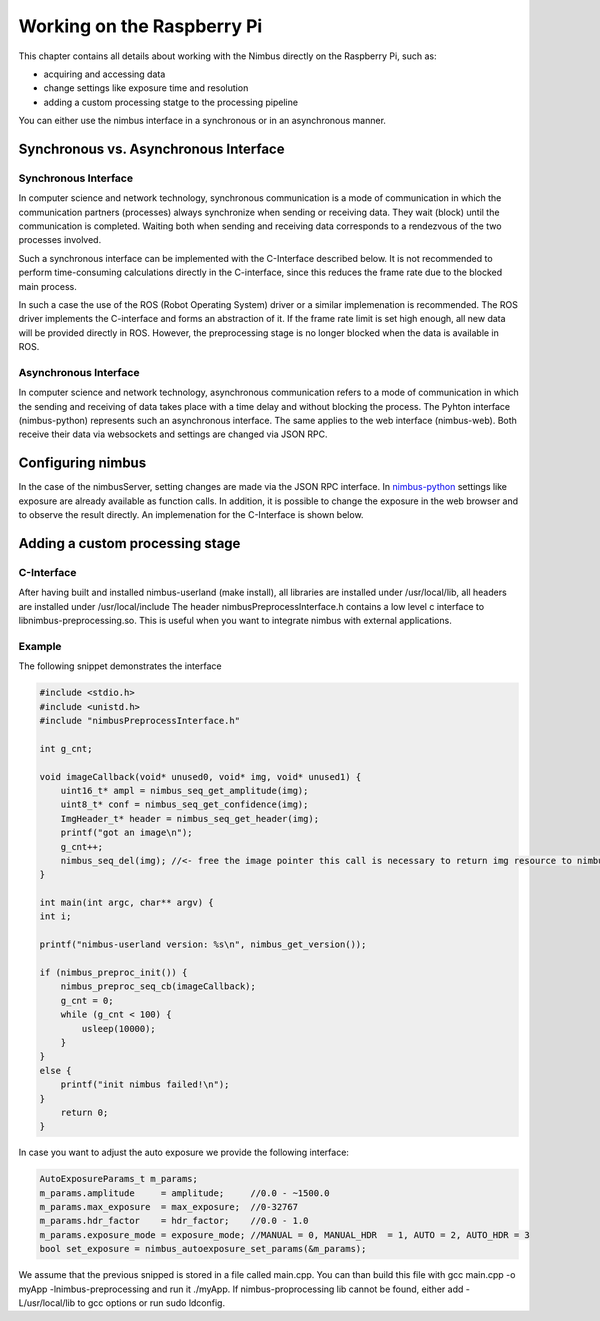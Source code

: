 ===========================
Working on the Raspberry Pi
===========================

.. _EmbeddedDetailed:

This chapter contains all details about working with the Nimbus directly on the Raspberry Pi,
such as:

- acquiring and accessing data
- change settings like exposure time and resolution
- adding a custom processing statge to the processing pipeline

You can either use the nimbus interface in a synchronous or in an asynchronous manner.

Synchronous vs. Asynchronous Interface
======================================
Synchronous Interface
---------------------
In computer science and network technology, synchronous communication is a mode of communication in which the communication partners (processes) always synchronize when sending or receiving data.
They wait (block) until the communication is completed. 
Waiting both when sending and receiving data corresponds to a rendezvous of the two processes involved.

Such a synchronous interface can be implemented with the C-Interface described below.
It is not recommended to perform time-consuming calculations directly in the C-interface, since this reduces the frame rate due to the blocked main process.

In such a case the use of the ROS (Robot Operating System) driver or a similar implemenation is recommended.
The ROS driver implements the C-interface and forms an abstraction of it.
If the frame rate limit is set high enough, all new data will be provided directly in ROS.
However, the preprocessing stage is no longer blocked when the data is available in ROS.



Asynchronous Interface
----------------------
In computer science and network technology, asynchronous communication refers to a mode of communication in which the sending and receiving of data takes place with a time delay and without blocking the process.
The Pyhton interface (nimbus-python) represents such an asynchronous interface.
The same applies to the web interface (nimbus-web). Both receive their data via websockets and settings are changed via JSON RPC.


Configuring nimbus
==================
In the case of the nimbusServer, setting changes are made via the JSON RPC interface.
In `nimbus-python <https://github.com/pieye/nimbus-python>`_ settings like exposure are already available as function calls.
In addition, it is possible to change the exposure in the web browser and to observe the result directly.
An implemenation for the C-Interface is shown below.


Adding a custom processing stage
================================

C-Interface
-----------
After having built and installed nimbus-userland (make install), all libraries are installed under /usr/local/lib, all headers are installed under /usr/local/include
The header nimbusPreprocessInterface.h contains a low level c interface to libnimbus-preprocessing.so. This is useful when you want to integrate nimbus with external applications.

Example
-------
The following snippet demonstrates the interface

.. code-block:: c

    #include <stdio.h>
    #include <unistd.h>
    #include "nimbusPreprocessInterface.h"

    int g_cnt;

    void imageCallback(void* unused0, void* img, void* unused1) {
        uint16_t* ampl = nimbus_seq_get_amplitude(img);
        uint8_t* conf = nimbus_seq_get_confidence(img);
        ImgHeader_t* header = nimbus_seq_get_header(img);
        printf("got an image\n");
        g_cnt++;
        nimbus_seq_del(img); //<- free the image pointer this call is necessary to return img resource to nimbus
    }

    int main(int argc, char** argv) {
    int i;

    printf("nimbus-userland version: %s\n", nimbus_get_version());

    if (nimbus_preproc_init()) {
        nimbus_preproc_seq_cb(imageCallback);
        g_cnt = 0;
        while (g_cnt < 100) {
            usleep(10000);
        }
    }
    else {
        printf("init nimbus failed!\n");
    }
        return 0;
    }


In case you want to adjust the auto exposure we provide the following interface:

.. code-block:: c

    AutoExposureParams_t m_params;
    m_params.amplitude     = amplitude;     //0.0 - ~1500.0
    m_params.max_exposure  = max_exposure;  //0-32767	
    m_params.hdr_factor    = hdr_factor;    //0.0 - 1.0
    m_params.exposure_mode = exposure_mode; //MANUAL = 0, MANUAL_HDR  = 1, AUTO = 2, AUTO_HDR = 3
    bool set_exposure = nimbus_autoexposure_set_params(&m_params);


We assume that the previous snipped is stored in a file called main.cpp.
You can than build this file with gcc main.cpp -o myApp -lnimbus-preprocessing and run it ./myApp.
If nimbus-proprocessing lib cannot be found, either add -L/usr/local/lib to gcc options or run sudo ldconfig.
